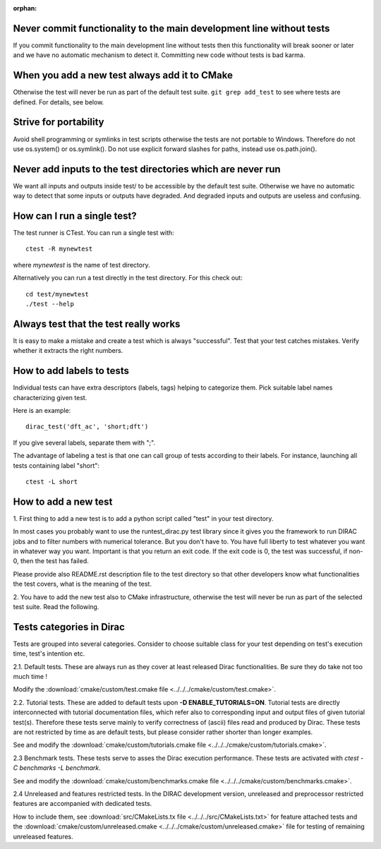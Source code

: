 :orphan:
 

Never commit functionality to the main development line without tests
---------------------------------------------------------------------

If you commit functionality to the main development line without tests then
this functionality will break sooner or later and we have no automatic
mechanism to detect it. Committing new code without tests is bad karma.


When you add a new test always add it to CMake
----------------------------------------------

Otherwise the test will never be run as part of the default test suite.
``git grep add_test`` to see where tests are defined. For details, see below.


Strive for portability
----------------------

Avoid shell programming or symlinks in test scripts otherwise the tests are not
portable to Windows. Therefore do not use os.system() or os.symlink(). Do not
use explicit forward slashes for paths, instead use os.path.join().


Never add inputs to the test directories which are never run
------------------------------------------------------------

We want all inputs and outputs inside test/ to be accessible by the default test
suite. Otherwise we have no automatic way to detect that some inputs or outputs
have degraded. And degraded inputs and outputs are useless and confusing.


How can I run a single test?
----------------------------

The test runner is CTest. You can run a single test with::

  ctest -R mynewtest

where *mynewtest* is the name of test directory.

Alternatively you can run a test directly in the test directory.
For this check out::

  cd test/mynewtest
  ./test --help


Always test that the test really works
--------------------------------------

It is easy to make a mistake and create a test which is always "successful".
Test that your test catches mistakes. Verify whether it extracts the right
numbers.


How to add labels to tests
--------------------------

Individual tests can have extra descriptors (labels, tags) helping to categorize them.
Pick suitable label names characterizing given test.

Here is an example::

  dirac_test('dft_ac', 'short;dft')

If you give several labels, separate them with ";".

The advantage of labeling a test is that one can call group of tests according to their labels. For instance,
launching all tests containing label "short"::

  ctest -L short


How to add a new test
---------------------

1. First thing to add a new test is to add a python script called "test" in your 
test directory.

In most cases you probably want to use the runtest_dirac.py test library
since it gives you the framework to run DIRAC jobs and
to filter numbers with numerical tolerance.  But you don't have to. You have
full liberty to test whatever you want in whatever way you want. Important is
that you return an exit code. If the exit code is 0, the test was successful,
if non-0, then the test has failed. 

Please provide also README.rst description file to the test directory so that other developers
know what functionalities the test covers, what is the meaning of the test.

2. You have to add the new test also to CMake infrastructure,
otherwise the test will never be run as part of the selected test suite.
Read the following.

Tests categories in Dirac
-------------------------

Tests are grouped into several categories. Consider to choose suitable class for your test
depending on test's execution time, test's intention etc.

2.1. Default tests. These are always run as they cover at least released Dirac functionalities. 
Be sure they do take not too much time !

Modify the :download:`cmake/custom/test.cmake file <../../../cmake/custom/test.cmake>`.


2.2. Tutorial tests. These are added to default tests upon  **-D ENABLE_TUTORIALS=ON**.
Tutorial tests are directly interconnected with tutorial documentation files,
which refer also to corresponding input and output files of given tutorial test(s). 
Therefore these tests serve mainly to 
verify correctness of (ascii) files read and produced by Dirac.
These tests are not restricted by time as are default tests, but please consider rather shorter than longer examples.

See and modify the :download:`cmake/custom/tutorials.cmake file <../../../cmake/custom/tutorials.cmake>`.


2.3 Benchmark tests.
These tests serve to asses the Dirac execution performance.
These tests are activated with *ctest -C benchmarks -L benchmark*.

See and modify the :download:`cmake/custom/benchmarks.cmake file <../../../cmake/custom/benchmarks.cmake>`.


2.4 Unreleased and features restricted tests. 
In the DIRAC development version, unreleased and preprocessor restricted
features are accompanied with dedicated tests. 

How to include them, see
:download:`src/CMakeLists.tx file <../../../src/CMakeLists.txt>` for feature attached tests and the
:download:`cmake/custom/unreleased.cmake <../../../cmake/custom/unreleased.cmake>` file for testing of 
remaining unreleased features.
